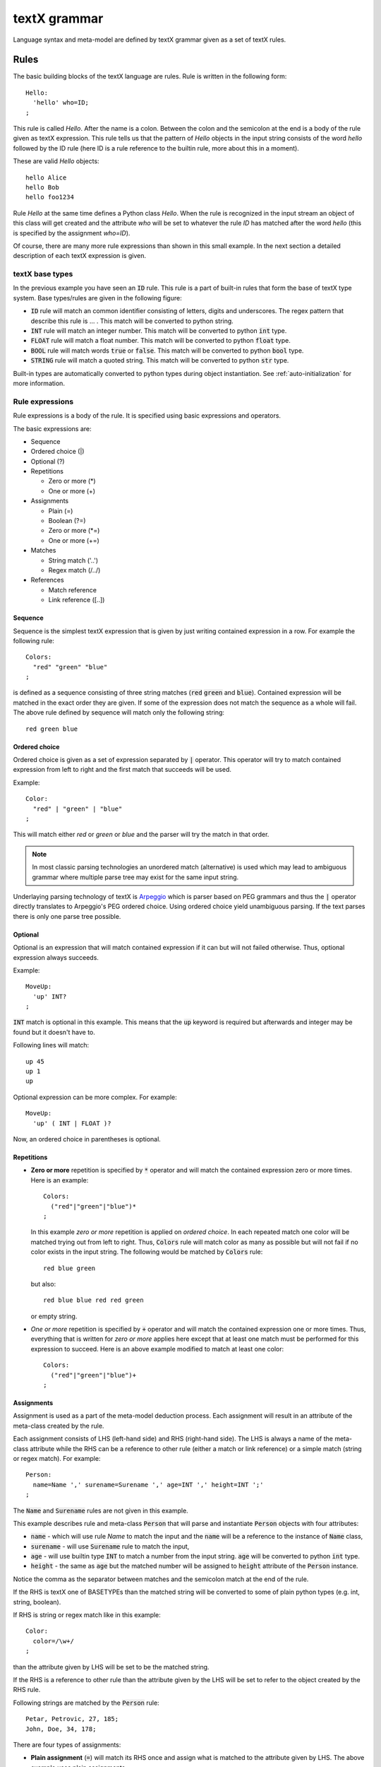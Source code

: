 textX grammar
=============

Language syntax and meta-model are defined by textX grammar given as a set of
textX rules.

Rules
-----

The basic building blocks of the textX language are rules. Rule is written
in the following form::

  Hello:
    'hello' who=ID;
  ;

This rule is called `Hello`. After the name is a colon. Between the colon and
the semicolon at the end is a body of the rule given as textX expression. This
rule tells us that the pattern of `Hello` objects in the input string consists
of the word `hello` followed by the ID rule (here ID is a rule reference to the
builtin rule, more about this in a moment).

These are valid `Hello` objects::

  hello Alice
  hello Bob
  hello foo1234

Rule `Hello` at the same time defines a Python class `Hello`. When the rule is
recognized in the input stream an object of this class will get created and the
attribute `who` will be set to whatever the rule `ID` has matched after the word
`hello` (this is specified by the assignment `who=ID`).

Of course, there are many more rule expressions than shown in this small example.
In the next section a detailed description of each textX expression is given.

textX base types
~~~~~~~~~~~~~~~~

In the previous example you have seen an :code:`ID` rule. This rule is a part of
built-in rules that form the base of textX type system. Base types/rules are
given in the following figure:

.. image:

* :code:`ID` rule will match an common identifier consisting of letters, digits
  and underscores. The regex pattern that describe this rule is ... . This match
  will be converted to python string.
* :code:`INT` rule will match an integer number. This match will be converted to
  python :code:`int` type.
* :code:`FLOAT` rule will match a float number. This match will be converted to
  python :code:`float` type.
* :code:`BOOL` rule will match words :code:`true` or :code:`false`. This match
  will be converted to python :code:`bool` type.
* :code:`STRING` rule will match a quoted string. This match will be converted
  to python :code:`str` type.

Built-in types are automatically converted to python types during object
instantiation. See :ref:`auto-initialization` for more information.

Rule expressions
~~~~~~~~~~~~~~~~

Rule expressions is a body of the rule. It is specified using basic expressions
and operators.

The basic expressions are:

* Sequence
* Ordered choice (|)
* Optional (?)
* Repetitions

  - Zero or more (*)
  - One or more (+)

* Assignments

  - Plain (=)
  - Boolean (?=)
  - Zero or more (\*=)
  - One or more (+=)

* Matches

  - String match ('..')
  - Regex match (/../)

* References

  - Match reference
  - Link reference ([..])

Sequence
^^^^^^^^

Sequence is the simplest textX expression that is given by just writing
contained expression in a row. For example the following rule::

  Colors:
    "red" "green" "blue"
  ;

is defined as a sequence consisting of three string matches (:code:`red`
:code:`green` and :code:`blue`). Contained expression will be matched in the exact
order they are given. If some of the expression does not match the sequence
as a whole will fail. The above rule defined by sequence will match only the
following string::

  red green blue


Ordered choice
^^^^^^^^^^^^^^

Ordered choice is given as a set of expression separated by :code:`|` operator.
This operator will try to match contained expression from left to right and the
first match that succeeds will be used.

Example::

  Color:
    "red" | "green" | "blue"
  ;

This will match either *red* or *green* or *blue* and the parser will try the
match in that order.

.. note::

   In most classic parsing technologies an unordered match (alternative) is used
   which may lead to ambiguous grammar where multiple parse tree may exist for the
   same input string.

Underlaying parsing technology of textX is `Arpeggio`_ which is parser based on PEG
grammars and thus the :code:`|` operator directly translates to Arpeggio's PEG
ordered choice. Using ordered choice yield unambiguous parsing. If the text
parses there is only one parse tree possible.

.. _Arpeggio: https://github.com/igordejanovic/arpeggio


Optional
^^^^^^^^

Optional is an expression that will match contained expression if it can but
will not failed otherwise. Thus, optional expression always succeeds.

Example::

  MoveUp:
    'up' INT?
  ;

:code:`INT` match is optional in this example. This means that the :code:`up`
keyword is required but afterwards and integer may be found but it doesn't have
to.

Following lines will match::

  up 45
  up 1
  up

Optional expression can be more complex. For example::

  MoveUp:
    'up' ( INT | FLOAT )?

Now, an ordered choice in parentheses is optional.


Repetitions
^^^^^^^^^^^

* **Zero or more** repetition is specified by :code:`*` operator and will match
  the contained expression zero or more times. Here is an example::

    Colors:
      ("red"|"green"|"blue")*
    ;

  In this example *zero or more* repetition is applied on *ordered choice*. In
  each repeated match one color will be matched trying out from left to right.
  Thus, :code:`Colors` rule will match color as many as possible but will not
  fail if no color exists in the input string. The following would be matched by
  :code:`Colors` rule::

    red blue green

  but also::

    red blue blue red red green

  or empty string.


* *One or more* repetition is specified by :code:`+` operator and will match the
  contained expression one or more times. Thus, everything that is written for
  *zero or more* applies here except that at least one match must be performed
  for this expression to succeed. Here is an above example modified to match at
  least one color::

    Colors:
      ("red"|"green"|"blue")+
    ;

Assignments
^^^^^^^^^^^

Assignment is used as a part of the meta-model deduction process. Each
assignment will result in an attribute of the meta-class created by the rule.

Each assignment consists of LHS (left-hand side) and RHS (right-hand side). The
LHS is always a name of the meta-class attribute while the RHS can be a
reference to other rule (either a match or link reference) or a simple match
(string or regex match). For example::

  Person:
    name=Name ',' surename=Surename ',' age=INT ',' height=INT ';'
  ;

The :code:`Name` and :code:`Surename` rules are not given in this example.

This example describes rule and meta-class :code:`Person` that will parse and
instantiate :code:`Person` objects with four attributes:

* :code:`name` - which will use rule `Name` to match the input and the
  :code:`name` will be a reference to the instance of :code:`Name` class,
* :code:`surename` - will use :code:`Surename` rule to match the input,
* :code:`age` - will use builtin type :code:`INT` to match a number from the
  input string. :code:`age` will be converted to python :code:`int` type.
* :code:`height` - the same as :code:`age` but the matched number will be
  assigned to :code:`height` attribute of the :code:`Person` instance.

Notice the comma as the separator between matches and the semicolon match at the
end of the rule.

If the RHS is textX one of BASETYPEs than the matched string will be converted
to some of plain python types (e.g. int, string, boolean).

If RHS is string or regex match like in this example::

  Color:
    color=/\w+/
  ;

than the attribute given by LHS will be set to be the matched string.

If the RHS is a reference to other rule than the attribute given by the LHS will
be set to refer to the object created by the RHS rule.

Following strings are matched by the :code:`Person` rule::

  Petar, Petrovic, 27, 185;
  John, Doe, 34, 178;


There are four types of assignments:

* **Plain assignment** (:code:`=`) will match its RHS once and assign what is
  matched to the attribute given by LHS. The above example uses plain
  assignments.

  Examples::

    a=INT
    b=FLOAT
    c=/[a-Z0-9]+/
    dir=Direction

* **Boolean assignment** (:code:`?=`) will set the attribute on :code:`True` if
  the RHS match succeeds or :code:`False` otherwise.

  Examples::

    cold ?= 'cold'
    number_given ?= INT

* **Zero or more assignment** (:code:`*=`) - LHS attribute will be a
  :code:`list`. This assignment will match RHS as long as match succeeds and
  each matched object will append to the attribute. If no match succeeds
  attribute will be an empty list.

  Examples::

    commands*=Command
    numbers*=INT

* **One or more assignment** (:code:`+=`) - same as previous but must match RHS
  at least once. If no match succeeds this assignment does not succeeds.



Matches
^^^^^^^
Match expression are, besides base type rules, the expression at the lowest
level. They are the basic building blocks for more complex expressions. These
expressions will consume input on success.

There are two types of match expressions:

* **String match** - is written as a single quoted string. It will match literal
  string on the input.

  Here are few examples of string matches::

    'blue'
    'zero'
    'person'

* **Regex match** - uses regular expression defined inside :code:`/ /` to match
  input. Therefore, it defines a whole class of strings that can be matched.
  Internally a python :code:`re` module is used.

  Here are few example of regex matches::

    /\s*/
    /[-\w]*\b/
    /[^}]*/

References
^^^^^^^^^^

Other rules can be referenced from each rule. References are usually used as a
RHS of the assignments. There are two types of rule references:

* **Match rule reference** - will *call* other rule. When instance of the called
  rule is created it will be assigned to the attribute on the LHS.

  Example::

    Structure:
      'structure' '{'
        elements*=StructureElement
      '}'
    ;

  :code:`StructureElement` will be matched zero or more times. With each match a
  new instance of :code:`StructureElement` will be created and appended to
  elements :code:`list`.

* **Link rule reference** - will match an identifier of some class object at the
  given place and convert that identifier to python reference on target object. This
  resolving to reference is done automatically by textX. By default a
  :code:`name` attribute is used as an identifier of the object. Currently,
  there is no automatic support for name spaces in textX. All objects of the
  same class are in a single namespace.

  Example::

    ScreenType:
      'screen' name=ID "{"
      '}'
    ;

    ScreenInstance:
      'screen' type=[ScreenType]
    ;

  The :code:`type` attribute is a link to :code:`ScreenType` object. This is a
  valid usage::

    // This is definition of ScreenType object
    screen Introduction {

    }

    // And this is reference link to the above ScreenType object
    // ScreenInstance instance
    screen Introduction

  :code:`Introduction` will be matched, the :code:`ScreenType` object with that
  name will be found and :code:`type` attribute of :code:`ScreenInstance`
  instance will be set to it.

  :code:`ID` rule is used by default to match link identifier. If you want to
  change that your can use following syntax::

    ScreenInstance:
      'screen' type=[ScreenType|WORD]
    ;

  Here, instead of :code:`ID` a :code:`WORD` rule is used to match object
  identifier.



Repetition modifiers
^^^^^^^^^^^^^^^^^^^^

Repetition modifiers are used for the modification of repetition expressions
(:code:`*`, :code:`+`, :code:`*=`,:code:`+=`). They are specified in brackets
:code:`[  ]`. If there are more modifiers they are separated by comma.

Currently there are two modifiers defined:

* **Separator modifier** - is used to define separator on multiple matches.
  Separator is simple match (string match or regex match).

  Example::

    numbers*=INT[',']

  Here a separator string match is defined (:code:`','`). This will match zero
  or more integers separated by commas::

    45, 47, 3, 78

  A regex can be specified as a separator::

    fields += ID[/;|,|:/]

  This will match IDs separated by either :code:`;` or :code:`,` or :code:`:`::

    first, second; third, fourth: fifth

* **End-of-line terminate modifier** (*eolterm*) - used to terminate repetition
  on end-of-line. By default repetition match will span lines. When this
  modifier is specified repetition will work inside current line only.

  Example::

    STRING*[',', eolterm]

  Here we have separator as well as :code:`eolterm` defined. This will match
  zero or more strings separated by commas inside one line::

    "first", "second", "third"
    "fourth"

  If we run example expression once on this string it will match first line only.
  :code:`"fourth"` in the second line will not be matched.

.. warning::

   Be aware that when :code:`eolterm` modifier is used its effect starts from
   previous match. For example::

      Conditions:
        'conditions' '{'
          varNames+=WORD[eolterm]    // match var names until end of line
        '}'

   In this example :code:`varNames` must be matched in the same line with
   :code:`conditions {` because :code:`eolterm` effect start immediately.
   In this example we wanted to give user freedom to specify var names on
   the next line, even to put some empty lines if he/she wish. In order to do
   that we could modify example like this::

      Conditions:
        'conditions' '{'
          /\s*/
          varNames+=WORD[eolterm]    // match var names until end of line
        '}'

   Regex match :code:`/\s*/` will collect whitespaces (spaces and new-lines)
   before :code:`WORD` match begins. Afterwards, repeated matches will work
   inside one line only.



Rule types
~~~~~~~~~~

There are three kinds of rules in textX:

- Common rules (or just rules)
- Abstract rules
- Match rules

**Abstract rules** are rules given as a ordered choice of other rules. For
example::

  Command:
    MoveCommand | InitialCommand
  ;

A meta-class of this rule will never be instantiated. The purpose of this rule
is to generalize other rules and be used in match and link references.

For example::

  Program:
    'begin'
      commands*=Command
    'end'
  ;

Python objects in :code:`commands` list will be either instances of
:code:`MoveCommand` or :code:`InitialCommand`.


**Match rule** is special kind of rule that is given as ordered choice of simple
matches and base type rule references. It is usually used to specify some
enumerated values.

Examples::

  Widget:
    "edit"|"combo"|"checkbox"|"togglebutton"
  ;

  Name:
    STRING|/(\w|\+|-)+/
  ;

These rules can be used in match references only and results in objects of base python
types (str, int, bool, float).


.. _rule-modifiers:

Rule modifiers
~~~~~~~~~~~~~~

Rule modifiers are used for  the modification of rules expression. They are
specified in brackets (:code:`[  ]`) after the rule name. Currently, they are
used to alter per rule parser global configuration for white-space handling.

Currently, there are two modifiers defined:

* **skipws, noskipws** - are used to enable/disable white-space skipping during
  parsing. This will change global parser :code:`skipws` setting given during
  meta-model instantiation.

  Example::

    Rule:
        'entity' name=ID /\s*/ call=Rule2;
    Rule2[noskipws]:
        'first' 'second';

  In this example code:`Rule` rule will use default parser behavior set during
  meta-model instantiation while :code:`Rule2` rule will disable white-space
  skipping. This will change :code:`Rule2` to match the word :code:`firstsecond`
  but not words :code:`first second` with white-spaces in between.

  .. note::

     Remember that white-space handling modification will start immediately after
     previous match. In the above example, and additional :code:`/\s*/` is given
     before :code:`Rule2` call to consume all white-spaces before trying to match
     :code:`Rule2`.

* **ws** - used to redefine what are white-spaces per rule. textX has a default
  white-space set to space, tab and new-line. This can be changed globally during
  meta-model instantiation or per rule using this modifier.

  Example::

    Rule:
        'entity' name=ID /\s*/ call=Rule2;
    Rule2[ws='\n']:
        'first' 'second';

  In this example code:`Rule` will use default parser behavior but the
  :code:`Rule2` will alter the white-space definition to be new-line only.
  This means that the words :code:`code` and :code:`second` will get matched
  only if they are on separate lines or in the same line but without other
  characters in between (even tabs and spaces).

  .. note::

     As in previous example the modification will start immediately so if you want
     to consume preceding spaces you must do that explicitely as given with
     :code:`/\s*/` in the :code:`Rule`.


Grammar comments
~~~~~~~~~~~~~~~~

Syntax for comments inside grammar is :code:`//` for line comments and
:code:`/* ... */` for block comments.

Language comments
~~~~~~~~~~~~~~~~~

To support comments in your DSL use a special grammar rule :code:`Comment`.
textX will try to match this rule in between each other normal grammar match
(similar to whitespace matching).
If the match succeeds the matched content will be discarded.


For example, in the :ref:`robot-language` comments are defined like this::

  Comment:
    /\/\/.*$/
  ;

Which states that everything starting with :code:`//` and continuing until the
end of line is a comment.


.. _import:

Grammar modularization
----------------------

Grammars can be defined in multiple files and than imported. Rules used in
references are first searched in current file and than in imported files in the
order of import.

Example::

  import scheme


  Library:
    'library' name=Name '{'
      attributes*=LibraryAttribute

      scheme=Scheme

    '}'
  ;

:code:`Scheme` rule is defined in :code:`scheme.tx` grammar file imported at the
beginning.

Grammar files may be located in folders. In that case dot notation is used.

Example::

  import component.types

:code:`types.tx` grammar is located in :code:`component` folder relatively from
current grammar file.

If you want to override default search order you can specify fully qualified
name of the rule using dot notation.

Example::

  import component.types

  MyRule:
    a = component.types.List
  ;

  List:
    '[' values+=BASETYPE[','] ']'
  ;

:code:`List` from :code:`component.types` is used for :code:`a` attribute.

